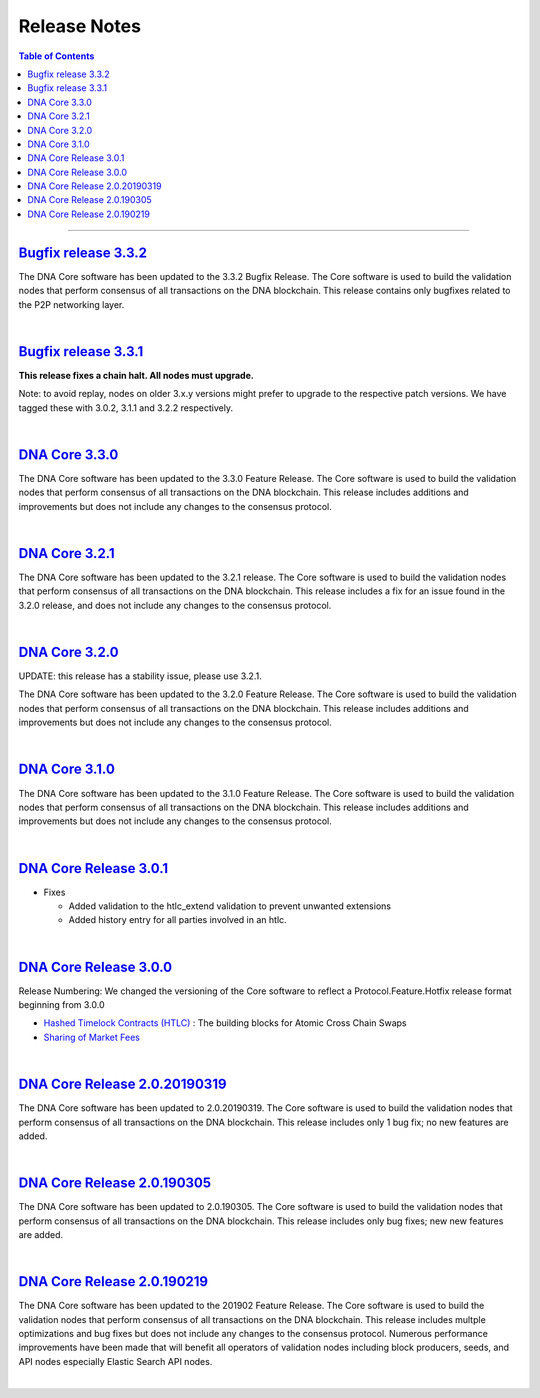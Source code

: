 
.. _release-note-idx:

********************************
Release Notes
********************************

.. contents:: Table of Contents
   :local:

-----------------

`Bugfix release 3.3.2 <https://github.com/bitshares/bitshares-core/releases/tag/3.3.2>`_
========================

The DNA Core software has been updated to the 3.3.2 Bugfix Release. The Core software is used to build the validation nodes that perform consensus of all transactions on the DNA blockchain. This release contains only bugfixes related to the P2P networking layer.

|

`Bugfix release 3.3.1 <https://github.com/bitshares/bitshares-core/releases/tag/3.3.1>`_
========================

**This release fixes a chain halt. All nodes must upgrade.**

Note: to avoid replay, nodes on older 3.x.y versions might prefer to upgrade to the respective patch versions. We have tagged these with 3.0.2, 3.1.1 and 3.2.2 respectively.


|


`DNA Core 3.3.0 <https://github.com/bitshares/bitshares-core/releases/tag/3.3.0>`_
========================

The DNA Core software has been updated to the 3.3.0 Feature Release. The Core software is used to build the validation nodes that perform consensus of all transactions on the DNA blockchain. This release includes additions and improvements but does not include any changes to the consensus protocol.



|

`DNA Core 3.2.1 <https://github.com/bitshares/bitshares-core/releases/tag/3.2.1>`_
========================

The DNA Core software has been updated to the 3.2.1 release. The Core software is used to build the validation nodes that perform consensus of all transactions on the DNA blockchain. This release includes a fix for an issue found in the 3.2.0 release, and does not include any changes to the consensus protocol.


|

`DNA Core 3.2.0 <https://github.com/bitshares/bitshares-core/releases/tag/3.2.0>`_
========================

UPDATE: this release has a stability issue, please use 3.2.1.

The DNA Core software has been updated to the 3.2.0 Feature Release. The Core software is used to build the validation nodes that perform consensus of all transactions on the DNA blockchain. This release includes additions and improvements but does not include any changes to the consensus protocol.


|


`DNA Core 3.1.0 <https://github.com/bitshares/bitshares-core/releases/tag/3.1.0>`_
========================

The DNA Core software has been updated to the 3.1.0 Feature Release. The Core software is used to build the validation nodes that perform consensus of all transactions on the DNA blockchain. This release includes additions and improvements but does not include any changes to the consensus protocol.


|


`DNA Core Release 3.0.1 <https://github.com/bitshares/bitshares-core/releases/tag/3.0.1>`_
================================

* Fixes

  - Added validation to the htlc_extend validation to prevent unwanted extensions
  - Added history entry for all parties involved in an htlc.



|


`DNA Core Release 3.0.0 <https://github.com/bitshares/bitshares-core/releases/tag/3.0.0>`_
================================

Release Numbering: We changed the versioning of the Core software to reflect a Protocol.Feature.Hotfix release format beginning from 3.0.0

* `Hashed Timelock Contracts (HTLC) <https://github.com/bitshares/bsips/blob/master/bsip-0044.md>`_ : The building blocks for Atomic Cross Chain Swaps
* `Sharing of Market Fees <https://github.com/bitshares/bsips/blob/master/bsip-0043.md>`_





|

`DNA Core Release 2.0.20190319 <https://github.com/bitshares/bitshares-core/releases/tag/2.0.20190319>`_
=====================================

The DNA Core software has been updated to 2.0.20190319. The Core software is used to build the validation nodes that perform consensus of all transactions on the DNA blockchain. This release includes only 1 bug fix; no new features are added.



|

`DNA Core Release 2.0.190305 <https://github.com/bitshares/bitshares-core/releases/tag/2.0.190305>`_
=====================================

The DNA Core software has been updated to 2.0.190305. The Core software is used to build the validation nodes that perform consensus of all transactions on the DNA blockchain. This release includes only bug fixes; new new features are added.


|

`DNA Core Release 2.0.190219 <https://github.com/bitshares/bitshares-core/releases/tag/2.0.20190319>`_
======================================

The DNA Core software has been updated to the 201902 Feature Release. The Core software is used to build the validation nodes that perform consensus of all transactions on the DNA blockchain. This release includes multple optimizations and bug fixes but does not include any changes to the consensus protocol. Numerous performance improvements have been made that will benefit all operators of validation nodes including block producers, seeds, and API nodes especially Elastic Search API nodes.



|



















